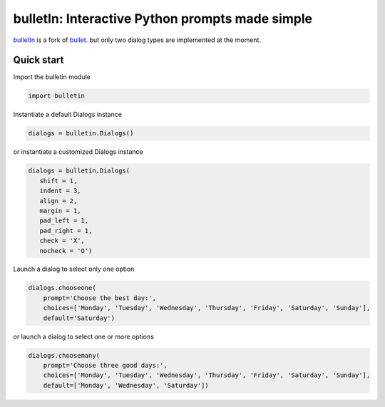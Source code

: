 ################################################
bulletIn: Interactive Python prompts made simple
################################################

`bulletIn <https://github.com/cronofugo/bulletin>`_ is a fork of `bullet. <https://github.com/Mckinsey666/bullet>`_ but only two dialog types are implemented at the moment.
 
Quick start
***********

Import the bulletin module

.. code-block:: python

   import bulletin

Instantiate a default Dialogs instance

.. code-block:: python

   dialogs = bulletin.Dialogs()

or instantiate a customized Dialogs instance

.. code-block:: python

   dialogs = bulletin.Dialogs(
      shift = 1,
      indent = 3,
      align = 2,
      margin = 1,
      pad_left = 1,
      pad_right = 1,
      check = 'X',
      nocheck = 'O')

Launch a dialog to select only one option

.. code-block:: python

   dialogs.chooseone(
       prompt='Choose the best day:',
       choices=['Monday', 'Tuesday', 'Wednesday', 'Thursday', 'Friday', 'Saturday', 'Sunday'],
       default='Saturday')

or launch a dialog to select one or more options

.. code-block:: python

   dialogs.choosemany(
       prompt='Choose three good days:',
       choices=['Monday', 'Tuesday', 'Wednesday', 'Thursday', 'Friday', 'Saturday', 'Sunday'],
       default=['Monday', 'Wednesday', 'Saturday'])


